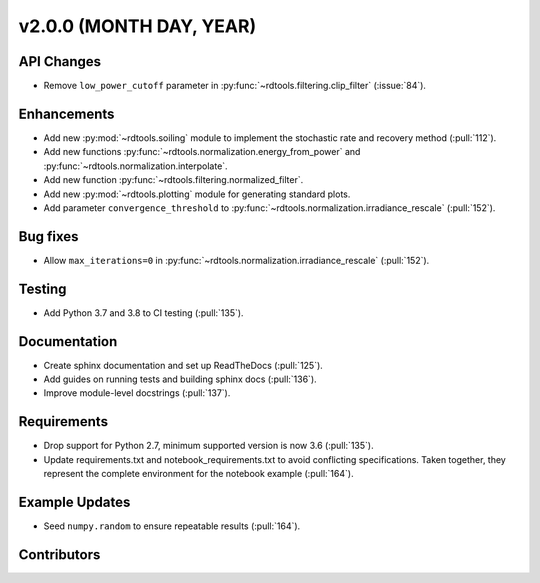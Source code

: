 ************************
v2.0.0 (MONTH DAY, YEAR)
************************

API Changes
-----------
* Remove ``low_power_cutoff`` parameter in :py:func:`~rdtools.filtering.clip_filter` (:issue:`84`).

Enhancements
------------
* Add new :py:mod:`~rdtools.soiling` module to implement the stochastic rate and
  recovery method (:pull:`112`).
* Add new functions :py:func:`~rdtools.normalization.energy_from_power` and
  :py:func:`~rdtools.normalization.interpolate`.
* Add new function :py:func:`~rdtools.filtering.normalized_filter`.
* Add new :py:mod:`~rdtools.plotting` module for generating standard plots.
* Add parameter ``convergence_threshold`` to
  :py:func:`~rdtools.normalization.irradiance_rescale` (:pull:`152`).

Bug fixes
---------
* Allow ``max_iterations=0`` in
  :py:func:`~rdtools.normalization.irradiance_rescale` (:pull:`152`).


Testing
-------
* Add Python 3.7 and 3.8 to CI testing (:pull:`135`).

Documentation
-------------
* Create sphinx documentation and set up ReadTheDocs (:pull:`125`).
* Add guides on running tests and building sphinx docs (:pull:`136`).
* Improve module-level docstrings (:pull:`137`).

Requirements
------------
* Drop support for Python 2.7, minimum supported version is now 3.6 (:pull:`135`).
* Update requirements.txt and notebook_requirements.txt to avoid conflicting specifications. Taken together,
  they represent the complete environment for the notebook example (:pull:`164`).

Example Updates
---------------
* Seed ``numpy.random`` to ensure repeatable results (:pull:`164`).

Contributors
------------
